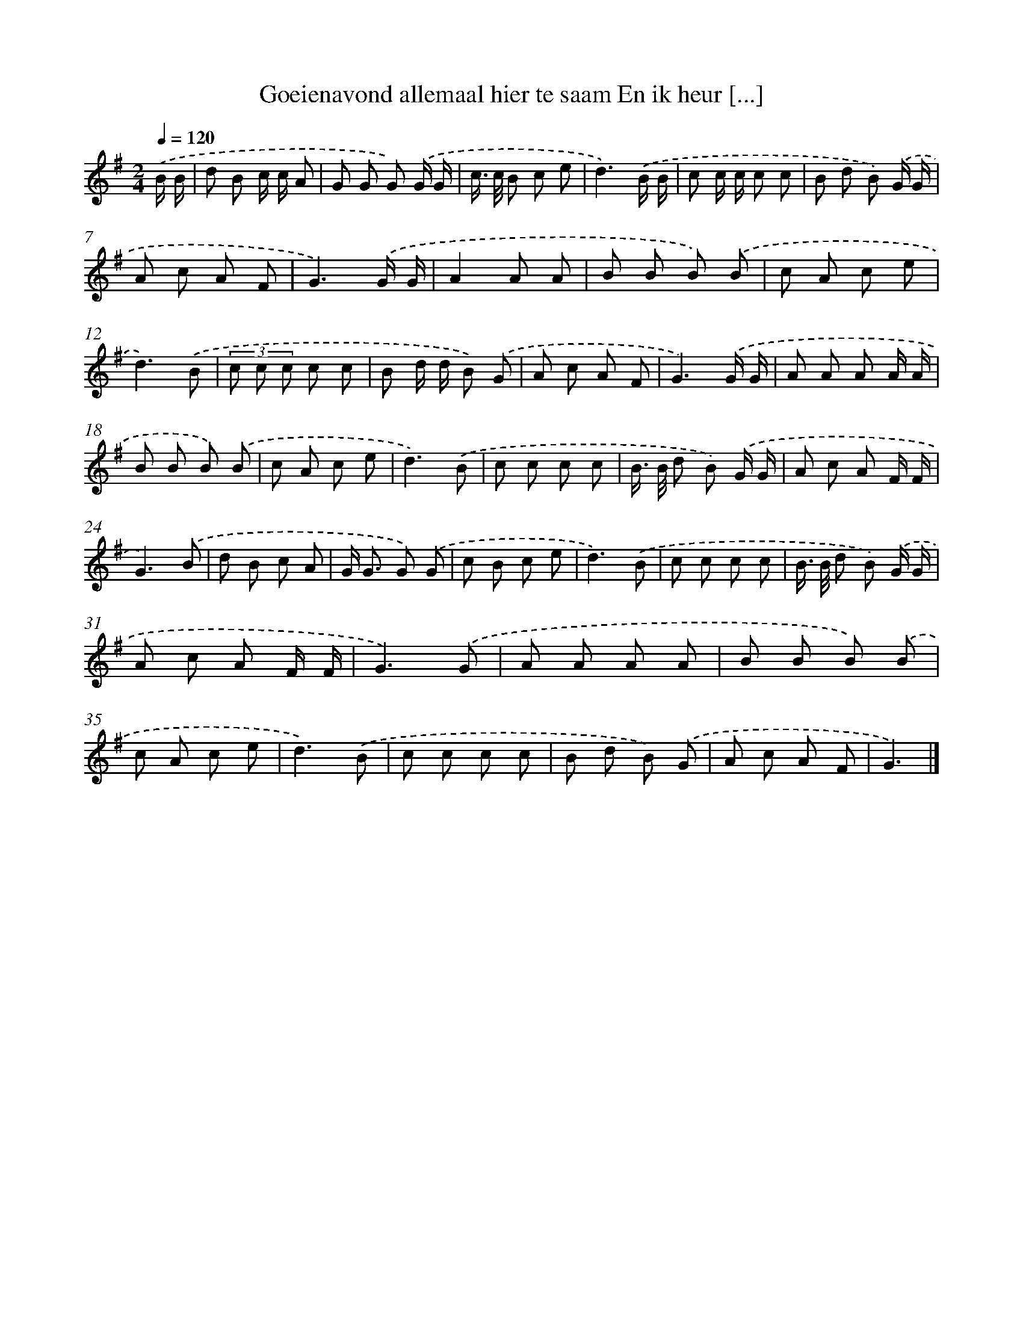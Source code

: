 X: 3970
T: Goeienavond allemaal hier te saam En ik heur [...]
%%abc-version 2.0
%%abcx-abcm2ps-target-version 5.9.1 (29 Sep 2008)
%%abc-creator hum2abc beta
%%abcx-conversion-date 2018/11/01 14:36:05
%%humdrum-veritas 1850145063
%%humdrum-veritas-data 3125378874
%%continueall 1
%%barnumbers 0
L: 1/8
M: 2/4
Q: 1/4=120
K: G clef=treble
.('B/ B/ [I:setbarnb 1]|
d B c/ c/ A |
G G G) .('G/ G/ |
c/> c/ B c e |
d3).('B/ B/ |
c c/ c/ c c |
B d B) .('G/ G/ |
A c A F |
G3).('G/ G/ |
A2A A |
B B B) .('B |
c A c e |
d3).('B |
(3c c c c c |
B d/ d/ B) .('G |
A c A F |
G3).('G/ G/ |
A A A A/ A/ |
B B B) .('B |
c A c e |
d3).('B |
c c c c |
B/> B/ d B) .('G/ G/ |
A c A F/ F/ |
G3).('B |
d B c A |
G< G G) .('G |
c B c e |
d3).('B |
c c c c |
B/> B/ d B) .('G/ G/ |
A c A F/ F/ |
G3).('G |
A A A A |
B B B) .('B |
c A c e |
d3).('B |
c c c c |
B d B) .('G |
A c A F |
G3) |]
